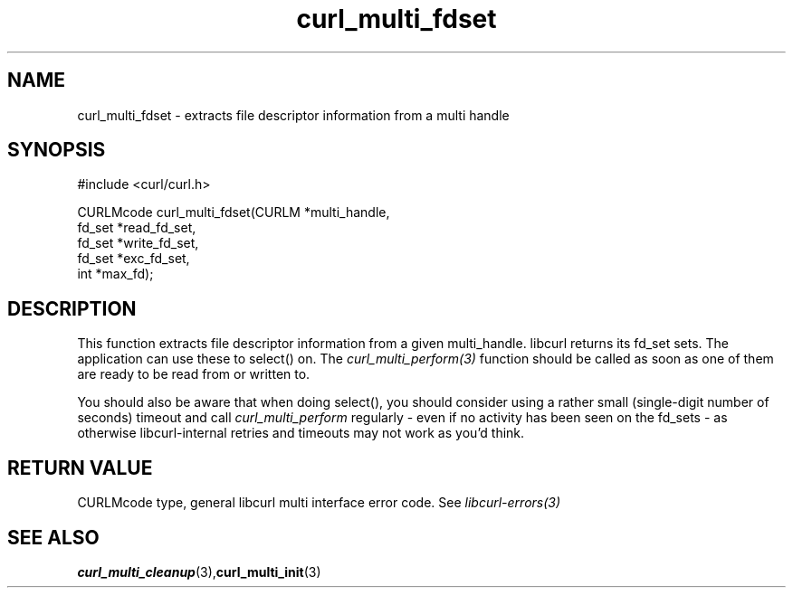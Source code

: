 .\" $Id$
.\"
.TH curl_multi_fdset 3 "15 Apr 2004" "libcurl 7.9.5" "libcurl Manual"
.SH NAME
curl_multi_fdset - extracts file descriptor information from a multi handle
.SH SYNOPSIS
.nf
#include <curl/curl.h>

CURLMcode curl_multi_fdset(CURLM *multi_handle,
                           fd_set *read_fd_set,
                           fd_set *write_fd_set,
                           fd_set *exc_fd_set,
                           int *max_fd);
.ad
.SH DESCRIPTION
This function extracts file descriptor information from a given multi_handle.
libcurl returns its fd_set sets. The application can use these to select()
on. The \fIcurl_multi_perform(3)\fP function should be called as soon as one
of them are ready to be read from or written to.

You should also be aware that when doing select(), you should consider using a
rather small (single-digit number of seconds) timeout and call
\fIcurl_multi_perform\fP regularly - even if no activity has been seen on the
fd_sets - as otherwise libcurl-internal retries and timeouts may not work as
you'd think.
.SH RETURN VALUE
CURLMcode type, general libcurl multi interface error code. See
\fIlibcurl-errors(3)\fP
.SH "SEE ALSO"
.BR curl_multi_cleanup "(3)," curl_multi_init "(3)"
